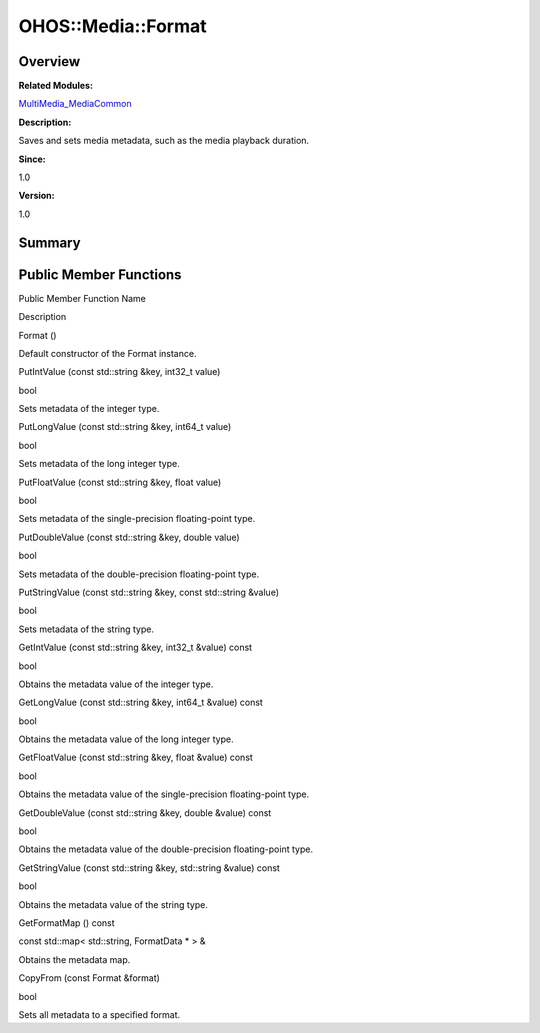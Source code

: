OHOS::Media::Format
===================

**Overview**\ 
--------------

**Related Modules:**

`MultiMedia_MediaCommon <multimedia_mediacommon.md>`__

**Description:**

Saves and sets media metadata, such as the media playback duration.

**Since:**

1.0

**Version:**

1.0

**Summary**\ 
-------------

Public Member Functions
-----------------------

.. raw:: html

   <table>

.. raw:: html

   <thead align="left">

.. raw:: html

   <tr id="row1722218816084837">

.. raw:: html

   <th class="cellrowborder" valign="top" width="50%" id="mcps1.1.3.1.1">

.. raw:: html

   <p id="p1358150087084837">

Public Member Function Name

.. raw:: html

   </p>

.. raw:: html

   </th>

.. raw:: html

   <th class="cellrowborder" valign="top" width="50%" id="mcps1.1.3.1.2">

.. raw:: html

   <p id="p639817500084837">

Description

.. raw:: html

   </p>

.. raw:: html

   </th>

.. raw:: html

   </tr>

.. raw:: html

   </thead>

.. raw:: html

   <tbody>

.. raw:: html

   <tr id="row1445684363084837">

.. raw:: html

   <td class="cellrowborder" valign="top" width="50%" headers="mcps1.1.3.1.1 ">

.. raw:: html

   <p id="p517439156084837">

Format ()

.. raw:: html

   </p>

.. raw:: html

   </td>

.. raw:: html

   <td class="cellrowborder" valign="top" width="50%" headers="mcps1.1.3.1.2 ">

.. raw:: html

   <p id="p1693037617084837">

.. raw:: html

   </p>

.. raw:: html

   <p id="p520657212084837">

Default constructor of the Format instance.

.. raw:: html

   </p>

.. raw:: html

   </td>

.. raw:: html

   </tr>

.. raw:: html

   <tr id="row1397659611084837">

.. raw:: html

   <td class="cellrowborder" valign="top" width="50%" headers="mcps1.1.3.1.1 ">

.. raw:: html

   <p id="p1369935612084837">

PutIntValue (const std::string &key, int32_t value)

.. raw:: html

   </p>

.. raw:: html

   </td>

.. raw:: html

   <td class="cellrowborder" valign="top" width="50%" headers="mcps1.1.3.1.2 ">

.. raw:: html

   <p id="p1178411532084837">

bool

.. raw:: html

   </p>

.. raw:: html

   <p id="p1013928760084837">

Sets metadata of the integer type.

.. raw:: html

   </p>

.. raw:: html

   </td>

.. raw:: html

   </tr>

.. raw:: html

   <tr id="row1608102972084837">

.. raw:: html

   <td class="cellrowborder" valign="top" width="50%" headers="mcps1.1.3.1.1 ">

.. raw:: html

   <p id="p342352463084837">

PutLongValue (const std::string &key, int64_t value)

.. raw:: html

   </p>

.. raw:: html

   </td>

.. raw:: html

   <td class="cellrowborder" valign="top" width="50%" headers="mcps1.1.3.1.2 ">

.. raw:: html

   <p id="p1467032964084837">

bool

.. raw:: html

   </p>

.. raw:: html

   <p id="p315848353084837">

Sets metadata of the long integer type.

.. raw:: html

   </p>

.. raw:: html

   </td>

.. raw:: html

   </tr>

.. raw:: html

   <tr id="row703855077084837">

.. raw:: html

   <td class="cellrowborder" valign="top" width="50%" headers="mcps1.1.3.1.1 ">

.. raw:: html

   <p id="p1278968960084837">

PutFloatValue (const std::string &key, float value)

.. raw:: html

   </p>

.. raw:: html

   </td>

.. raw:: html

   <td class="cellrowborder" valign="top" width="50%" headers="mcps1.1.3.1.2 ">

.. raw:: html

   <p id="p534948698084837">

bool

.. raw:: html

   </p>

.. raw:: html

   <p id="p349666164084837">

Sets metadata of the single-precision floating-point type.

.. raw:: html

   </p>

.. raw:: html

   </td>

.. raw:: html

   </tr>

.. raw:: html

   <tr id="row1982469102084837">

.. raw:: html

   <td class="cellrowborder" valign="top" width="50%" headers="mcps1.1.3.1.1 ">

.. raw:: html

   <p id="p1340863439084837">

PutDoubleValue (const std::string &key, double value)

.. raw:: html

   </p>

.. raw:: html

   </td>

.. raw:: html

   <td class="cellrowborder" valign="top" width="50%" headers="mcps1.1.3.1.2 ">

.. raw:: html

   <p id="p2019423956084837">

bool

.. raw:: html

   </p>

.. raw:: html

   <p id="p495478757084837">

Sets metadata of the double-precision floating-point type.

.. raw:: html

   </p>

.. raw:: html

   </td>

.. raw:: html

   </tr>

.. raw:: html

   <tr id="row2039432484084837">

.. raw:: html

   <td class="cellrowborder" valign="top" width="50%" headers="mcps1.1.3.1.1 ">

.. raw:: html

   <p id="p987870365084837">

PutStringValue (const std::string &key, const std::string &value)

.. raw:: html

   </p>

.. raw:: html

   </td>

.. raw:: html

   <td class="cellrowborder" valign="top" width="50%" headers="mcps1.1.3.1.2 ">

.. raw:: html

   <p id="p136938344084837">

bool

.. raw:: html

   </p>

.. raw:: html

   <p id="p322011156084837">

Sets metadata of the string type.

.. raw:: html

   </p>

.. raw:: html

   </td>

.. raw:: html

   </tr>

.. raw:: html

   <tr id="row1153185146084837">

.. raw:: html

   <td class="cellrowborder" valign="top" width="50%" headers="mcps1.1.3.1.1 ">

.. raw:: html

   <p id="p1379951995084837">

GetIntValue (const std::string &key, int32_t &value) const

.. raw:: html

   </p>

.. raw:: html

   </td>

.. raw:: html

   <td class="cellrowborder" valign="top" width="50%" headers="mcps1.1.3.1.2 ">

.. raw:: html

   <p id="p103915937084837">

bool

.. raw:: html

   </p>

.. raw:: html

   <p id="p2000866882084837">

Obtains the metadata value of the integer type.

.. raw:: html

   </p>

.. raw:: html

   </td>

.. raw:: html

   </tr>

.. raw:: html

   <tr id="row1267326502084837">

.. raw:: html

   <td class="cellrowborder" valign="top" width="50%" headers="mcps1.1.3.1.1 ">

.. raw:: html

   <p id="p1599259509084837">

GetLongValue (const std::string &key, int64_t &value) const

.. raw:: html

   </p>

.. raw:: html

   </td>

.. raw:: html

   <td class="cellrowborder" valign="top" width="50%" headers="mcps1.1.3.1.2 ">

.. raw:: html

   <p id="p267956233084837">

bool

.. raw:: html

   </p>

.. raw:: html

   <p id="p1779884757084837">

Obtains the metadata value of the long integer type.

.. raw:: html

   </p>

.. raw:: html

   </td>

.. raw:: html

   </tr>

.. raw:: html

   <tr id="row1066193495084837">

.. raw:: html

   <td class="cellrowborder" valign="top" width="50%" headers="mcps1.1.3.1.1 ">

.. raw:: html

   <p id="p518475896084837">

GetFloatValue (const std::string &key, float &value) const

.. raw:: html

   </p>

.. raw:: html

   </td>

.. raw:: html

   <td class="cellrowborder" valign="top" width="50%" headers="mcps1.1.3.1.2 ">

.. raw:: html

   <p id="p1477179059084837">

bool

.. raw:: html

   </p>

.. raw:: html

   <p id="p711110914084837">

Obtains the metadata value of the single-precision floating-point type.

.. raw:: html

   </p>

.. raw:: html

   </td>

.. raw:: html

   </tr>

.. raw:: html

   <tr id="row1748893564084837">

.. raw:: html

   <td class="cellrowborder" valign="top" width="50%" headers="mcps1.1.3.1.1 ">

.. raw:: html

   <p id="p1341416423084837">

GetDoubleValue (const std::string &key, double &value) const

.. raw:: html

   </p>

.. raw:: html

   </td>

.. raw:: html

   <td class="cellrowborder" valign="top" width="50%" headers="mcps1.1.3.1.2 ">

.. raw:: html

   <p id="p2098475590084837">

bool

.. raw:: html

   </p>

.. raw:: html

   <p id="p324795423084837">

Obtains the metadata value of the double-precision floating-point type.

.. raw:: html

   </p>

.. raw:: html

   </td>

.. raw:: html

   </tr>

.. raw:: html

   <tr id="row1981320827084837">

.. raw:: html

   <td class="cellrowborder" valign="top" width="50%" headers="mcps1.1.3.1.1 ">

.. raw:: html

   <p id="p1447353169084837">

GetStringValue (const std::string &key, std::string &value) const

.. raw:: html

   </p>

.. raw:: html

   </td>

.. raw:: html

   <td class="cellrowborder" valign="top" width="50%" headers="mcps1.1.3.1.2 ">

.. raw:: html

   <p id="p602754331084837">

bool

.. raw:: html

   </p>

.. raw:: html

   <p id="p332363695084837">

Obtains the metadata value of the string type.

.. raw:: html

   </p>

.. raw:: html

   </td>

.. raw:: html

   </tr>

.. raw:: html

   <tr id="row532689222084837">

.. raw:: html

   <td class="cellrowborder" valign="top" width="50%" headers="mcps1.1.3.1.1 ">

.. raw:: html

   <p id="p422969976084837">

GetFormatMap () const

.. raw:: html

   </p>

.. raw:: html

   </td>

.. raw:: html

   <td class="cellrowborder" valign="top" width="50%" headers="mcps1.1.3.1.2 ">

.. raw:: html

   <p id="p215962740084837">

const std::map< std::string, FormatData \* > &

.. raw:: html

   </p>

.. raw:: html

   <p id="p1777232990084837">

Obtains the metadata map.

.. raw:: html

   </p>

.. raw:: html

   </td>

.. raw:: html

   </tr>

.. raw:: html

   <tr id="row1454651933084837">

.. raw:: html

   <td class="cellrowborder" valign="top" width="50%" headers="mcps1.1.3.1.1 ">

.. raw:: html

   <p id="p95170271084837">

CopyFrom (const Format &format)

.. raw:: html

   </p>

.. raw:: html

   </td>

.. raw:: html

   <td class="cellrowborder" valign="top" width="50%" headers="mcps1.1.3.1.2 ">

.. raw:: html

   <p id="p2137280475084837">

bool

.. raw:: html

   </p>

.. raw:: html

   <p id="p1874013097084837">

Sets all metadata to a specified format.

.. raw:: html

   </p>

.. raw:: html

   </td>

.. raw:: html

   </tr>

.. raw:: html

   </tbody>

.. raw:: html

   </table>
